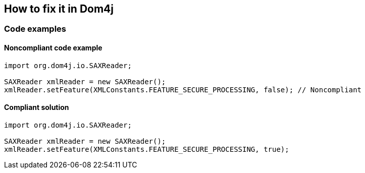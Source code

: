 == How to fix it in Dom4j

=== Code examples

==== Noncompliant code example

[source,java,diff-id=2,diff-type=noncompliant]
----
import org.dom4j.io.SAXReader;

SAXReader xmlReader = new SAXReader();
xmlReader.setFeature(XMLConstants.FEATURE_SECURE_PROCESSING, false); // Noncompliant
----

==== Compliant solution

[source,java,diff-id=2,diff-type=compliant]
----
import org.dom4j.io.SAXReader;

SAXReader xmlReader = new SAXReader();
xmlReader.setFeature(XMLConstants.FEATURE_SECURE_PROCESSING, true);
----
